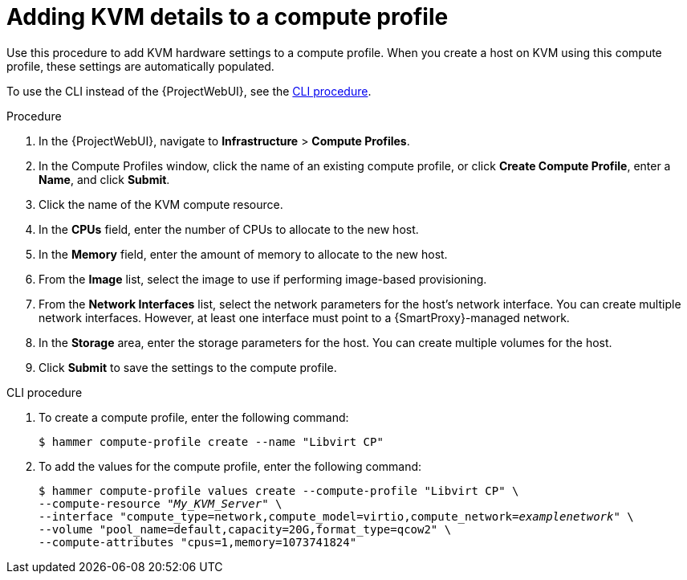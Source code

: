 :_mod-docs-content-type: PROCEDURE

[id="adding-kvm-details-to-a-compute-profile_{context}"]
= Adding KVM details to a compute profile

Use this procedure to add KVM hardware settings to a compute profile.
When you create a host on KVM using this compute profile, these settings are automatically populated.

To use the CLI instead of the {ProjectWebUI}, see the xref:cli-adding-kvm-details-to-a-compute-profile_{context}[].

.Procedure

. In the {ProjectWebUI}, navigate to *Infrastructure* > *Compute Profiles*.
. In the Compute Profiles window, click the name of an existing compute profile, or click *Create Compute Profile*, enter a *Name*, and click *Submit*.
. Click the name of the KVM compute resource.
. In the *CPUs* field, enter the number of CPUs to allocate to the new host.
. In the *Memory* field, enter the amount of memory to allocate to the new host.
. From the *Image* list, select the image to use if performing image-based provisioning.
. From the *Network Interfaces* list, select the network parameters for the host's network interface.
You can create multiple network interfaces.
However, at least one interface must point to a {SmartProxy}-managed network.
. In the *Storage* area, enter the storage parameters for the host.
You can create multiple volumes for the host.
. Click *Submit* to save the settings to the compute profile.

[id="cli-adding-kvm-details-to-a-compute-profile_{context}"]
.CLI procedure

. To create a compute profile, enter the following command:
+
[options="nowrap" subs="+quotes"]
----
$ hammer compute-profile create --name "Libvirt CP"
----
+
. To add the values for the compute profile, enter the following command:
+
[options="nowrap" subs="+quotes"]
----
$ hammer compute-profile values create --compute-profile "Libvirt CP" \
--compute-resource "_My_KVM_Server_" \
--interface "compute_type=network,compute_model=virtio,compute_network=_examplenetwork_" \
--volume "pool_name=default,capacity=20G,format_type=qcow2" \
--compute-attributes "cpus=1,memory=1073741824"
----
